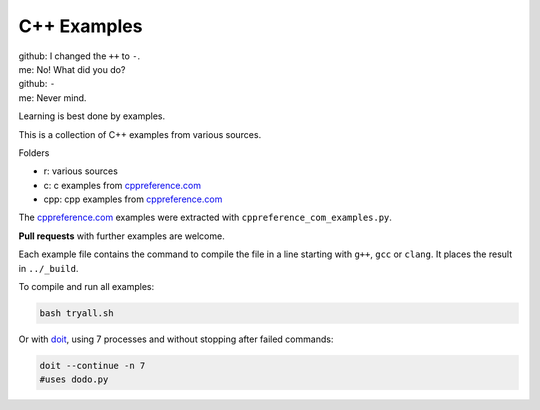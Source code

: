 C++ Examples
------------

| github: I changed the ``++`` to ``-``.
| me: No! What did you do?
| github: ``-``
| me: Never mind.

Learning is best done by examples.

This is a collection of C++ examples
from various sources.

Folders

- r: various sources
- c: c examples from `cppreference.com`_
- cpp: cpp examples from `cppreference.com`_

The `cppreference.com`_ examples were extracted with ``cppreference_com_examples.py``.

**Pull requests** with further examples are welcome.

Each example file contains the command to compile the file
in a line starting with ``g++``, ``gcc`` or ``clang``.
It places the result in ``../_build``.

To compile and run all examples:

.. code:: sh

  bash tryall.sh

Or with `doit <https://github.com/pydoit/doit>`__,
using 7 processes and without stopping after failed commands:

.. code:: sh

  doit --continue -n 7
  #uses dodo.py


.. _`cppreference.com`: https://en.cppreference.com
